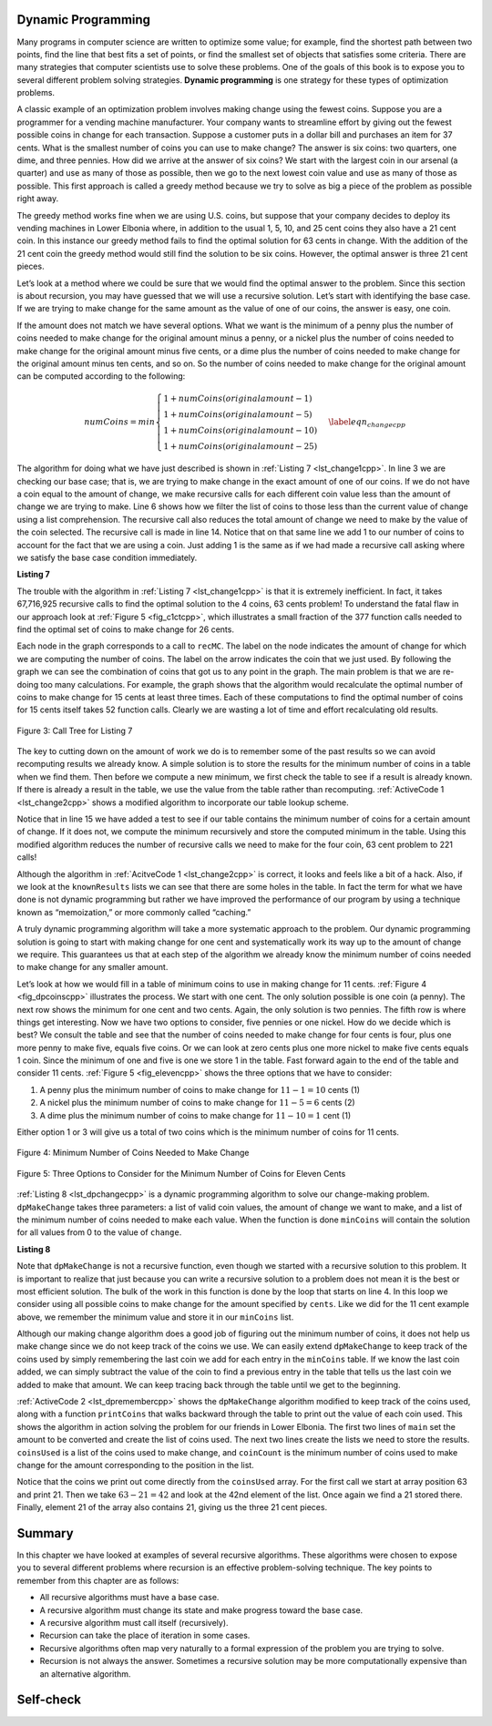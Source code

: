 ..  Copyright (C)  Brad Miller, David Ranum, and Jan Pearce
    This work is licensed under the Creative Commons Attribution-NonCommercial-ShareAlike 4.0 International License. To view a copy of this license, visit http://creativecommons.org/licenses/by-nc-sa/4.0/.


Dynamic Programming
-------------------

Many programs in computer science are written to optimize some value;
for example, find the shortest path between two points, find the line
that best fits a set of points, or find the smallest set of objects that
satisfies some criteria. There are many strategies that computer
scientists use to solve these problems. One of the goals of this book is
to expose you to several different problem solving strategies. **Dynamic
programming** is one strategy for these types of optimization problems.

A classic example of an optimization problem involves making change
using the fewest coins. Suppose you are a programmer for a vending
machine manufacturer. Your company wants to streamline effort by giving
out the fewest possible coins in change for each transaction. Suppose a
customer puts in a dollar bill and purchases an item for 37 cents. What
is the smallest number of coins you can use to make change? The answer
is six coins: two quarters, one dime, and three pennies. How did we
arrive at the answer of six coins? We start with the largest coin in our
arsenal (a quarter) and use as many of those as possible, then we go to
the next lowest coin value and use as many of those as possible. This
first approach is called a greedy method because we try to solve as
big a piece of the problem as possible right away.



The greedy method works fine when we are using U.S. coins, but suppose
that your company decides to deploy its vending machines in Lower
Elbonia where, in addition to the usual 1, 5, 10, and 25 cent coins they
also have a 21 cent coin. In this instance our greedy method fails to
find the optimal solution for 63 cents in change. With the addition of
the 21 cent coin the greedy method would still find the solution to be
six coins. However, the optimal answer is three 21 cent pieces.

Let’s look at a method where we could be sure that we would find the
optimal answer to the problem. Since this section is about recursion,
you may have guessed that we will use a recursive solution. Let’s start
with identifying the base case. If we are trying to make change for the
same amount as the value of one of our coins, the answer is easy, one
coin.

If the amount does not match we have several options. What we want is
the minimum of a penny plus the number of coins needed to make change
for the original amount minus a penny, or a nickel plus the number of
coins needed to make change for the original amount minus five cents, or
a dime plus the number of coins needed to make change for the original
amount minus ten cents, and so on. So the number of coins needed to make
change for the original amount can be computed according to the
following:

.. math::

      numCoins =
       min
       \begin{cases}
       1 + numCoins(original amount - 1) \\
       1 + numCoins(original amount - 5) \\
       1 + numCoins(original amount - 10) \\
       1 + numCoins(original amount - 25)
       \end{cases}
       \label{eqn_changecpp}


The algorithm for doing what we have just described is shown in
:ref:`Listing 7 <lst_change1cpp>`. In line 3 we are checking our base case;
that is, we are trying to make change in the exact amount of one of our
coins. If we do not have a coin equal to the amount of change, we make
recursive calls for each different coin value less than the amount of
change we are trying to make. Line 6 shows how we filter the
list of coins to those less than the current value of change using a
list comprehension. The recursive call also reduces the total amount of
change we need to make by the value of the coin selected. The recursive
call is made in line 14. Notice that on that same line we add 1
to our number of coins to account for the fact that we are using a coin.
Just adding 1 is the same as if we had made a recursive call asking
where we satisfy the base case condition immediately.

.. _lst_change1cpp:


.. highlight:: cpp
    :linenothreshold: 5

**Listing 7**

.. tabbed:: coincpp

    .. tab:: C++

        .. activecode:: lst_change11cpp
            :caption: Recursively Counting Coins with Table Lookup C++
            :language: cpp

            #include <iostream>
            #include <vector>
            using namespace std;

            int recMC_greedy(vector<int> coinValueList, int change){
                    if (change==0){ //base case if, change is 0, then the number of coins have been finalized
                        return 0;
                    }
                    else{
                        int cur_max=*max_element(coinValueList.begin(), coinValueList.end());//use the maximum in the list to see how many of these can be used to form the sum
                        int count=int(change/cur_max); //find how many of the max is needed to make the change so that the number of coins used is minimum
                        coinValueList.erase(std::remove(coinValueList.begin(), coinValueList.end(), cur_max), coinValueList.end()); //erasing the current max so that a different max can be
                                                                                                                                    //used in next recursion and continue the greedy process
                        return count + recMC_greedy(coinValueList, change-cur_max*count); //returns the counts of the coins using recursion
                        }
            }

            int main() {
              int arr2[] = {1, 5, 10,21, 25};
              vector<int> coinValueList(arr2,arr2+(sizeof(arr2)/ sizeof(arr2[0])));  //Initializing vector
              cout<<recMC_greedy(coinValueList,63)<<endl; //using the greedy algorithm for the edge case 63 whose optimal solution is 3 coins of 21
              return 0;                                  //but greedy algorithm gives 6 coins which is not the most optimum solution
            }


    .. tab:: Python

        .. activecode:: lst_change12cpp
           :caption: Recursively Counting Coins with Table Lookup Python
           :language: python

           def recMC_greedy(coinValueList,change):
             if change==0:  #base case if, change is 0, then the number of coins have been finalized
               return 0
             else:
               cur_max=max(coinValueList) #use the maximum in the list to see how many of these can be used to form the sum
               count=change//cur_max #find how many of the max is needed to make the change so that the number of coins used is minimum
               index=coinValueList.index(cur_max)
               del coinValueList[index]   #erasing the current max so that a different max can be
                                          #used in next recursion and continue the greedy process
               return count + recMC_greedy(coinValueList, change-cur_max*count) #returns the counts of the coins using recursion

           def main():
             print(recMC_greedy([1,5,10,21,25],63)) #using the greedy algorithm for the edge case 63 whose optimal solution is 3 coins of 21
                                                    #but greedy algorithm gives 6 coins which is not the most optimum solution
           main()


.. highlight:: cpp
    :linenothreshold: 500

The trouble with the algorithm in :ref:`Listing 7 <lst_change1cpp>` is that it is
extremely inefficient. In fact, it takes 67,716,925 recursive calls to
find the optimal solution to the 4 coins, 63 cents problem! To
understand the fatal flaw in our approach look at :ref:`Figure 5 <fig_c1ctcpp>`,
which illustrates a small fraction of the 377 function calls needed to
find the optimal set of coins to make change for 26 cents.

Each node in the graph corresponds to a call to ``recMC``. The label on
the node indicates the amount of change for which we are computing the
number of coins. The label on the arrow indicates the coin that we just
used. By following the graph we can see the combination of coins that
got us to any point in the graph. The main problem is that we are
re-doing too many calculations. For example, the graph shows that the
algorithm would recalculate the optimal number of coins to make change
for 15 cents at least three times. Each of these computations to find
the optimal number of coins for 15 cents itself takes 52 function calls.
Clearly we are wasting a lot of time and effort recalculating old
results.

.. _fig_c1ctcpp:

.. figure:: Figures/callTree.png
   :align: center
   :width: 100%
   :alt: image

   Figure 3: Call Tree for Listing 7

The key to cutting down on the amount of work we do is to remember some
of the past results so we can avoid recomputing results we already know.
A simple solution is to store the results for the minimum number of
coins in a table when we find them. Then before we compute a new
minimum, we first check the table to see if a result is already known.
If there is already a result in the table, we use the value from the
table rather than recomputing. :ref:`ActiveCode 1 <lst_change2cpp>` shows a modified
algorithm to incorporate our table lookup scheme.

.. tabbed:: coin2cpp

    .. tab:: C++

        .. activecode:: lst_change2cpp
            :caption: Recursively Counting Coins with Table Lookup C++
            :language: cpp

            #include <iostream>
            #include <vector>
            using namespace std;

            int recDC(vector<int> coinValueList, int change, vector<int>   knownResults){
                int minCoins, numCoins;
                minCoins = change;

                for (unsigned int i = 0; i< coinValueList.size(); i++){
                    if (coinValueList[i] == change){
                        knownResults[change] = 1;
                        return 1;
                    }
                    else if(knownResults[change] > 0){
                        return knownResults[change];
                    }
                }
                for (unsigned int y=0; y<coinValueList.size(); y++){
                    if (coinValueList[y] <= change){
                        numCoins = 1 + recDC(coinValueList, change - coinValueList[y], knownResults);
                        if (numCoins < minCoins){
                            minCoins = numCoins;
                            knownResults[change] = minCoins;
                        }
                    }
                }
                return minCoins;
            }

            int main(){
                vector<int> coinValueList = {1,5,10,25};
                int change = 63;
                vector<int> knownResults(64, 0);
                cout<<recDC(coinValueList,change,knownResults)<<endl;
                return 0;
            }

    .. tab:: Python

        .. activecode:: lst_change14cpp
           :caption: Recursively Counting Coins with Table Lookup Python
           :language: python

           def recDC(coinValueList,change,knownResults):
              minCoins = change
              if change in coinValueList:
                  knownResults[change] = 1
                  return 1
              elif knownResults[change] > 0:
                  return knownResults[change]
              else:
                  for i in [c for c in coinValueList if c <= change]:
                      numCoins = 1 + recDC(coinValueList, change-i, knownResults)
                      if numCoins < minCoins:
                          minCoins = numCoins
                          knownResults[change] = minCoins
                  return minCoins

           def main():
                print(recDC([1,5,10,21,25],63,[0]*64))
           main()

Notice that in line 15 we have added a test to see if our table
contains the minimum number of coins for a certain amount of change. If
it does not, we compute the minimum recursively and store the computed
minimum in the table. Using this modified algorithm reduces the number
of recursive calls we need to make for the four coin, 63 cent problem to
221 calls!

Although the algorithm in :ref:`AcitveCode 1 <lst_change2cpp>` is correct, it looks and
feels like a bit of a hack.  Also, if we look at the ``knownResults`` lists
we can see that there are some holes in the table. In fact the term for
what we have done is not dynamic programming but rather we have improved
the performance of our program by using a technique known as
“memoization,” or more commonly called “caching.”

A truly dynamic programming algorithm will take a more systematic
approach to the problem. Our dynamic programming solution is going to
start with making change for one cent and systematically work its way up
to the amount of change we require. This guarantees us that at each step
of the algorithm we already know the minimum number of coins needed to
make change for any smaller amount.

Let’s look at how we would fill in a table of minimum coins to use in
making change for 11 cents. :ref:`Figure 4 <fig_dpcoinscpp>` illustrates the
process. We start with one cent. The only solution possible is one coin
(a penny). The next row shows the minimum for one cent and two cents.
Again, the only solution is two pennies. The fifth row is where things
get interesting. Now we have two options to consider, five pennies or
one nickel. How do we decide which is best? We consult the table and see
that the number of coins needed to make change for four cents is four,
plus one more penny to make five, equals five coins. Or we can look at
zero cents plus one more nickel to make five cents equals 1 coin. Since
the minimum of one and five is one we store 1 in the table. Fast forward
again to the end of the table and consider 11 cents. :ref:`Figure 5 <fig_elevencpp>`
shows the three options that we have to consider:

#. A penny plus the minimum number of coins to make change for
   :math:`11-1 = 10` cents (1)

#. A nickel plus the minimum number of coins to make change for
   :math:`11 - 5 = 6` cents (2)

#. A dime plus the minimum number of coins to make change for
   :math:`11 - 10 = 1` cent (1)

Either option 1 or 3 will give us a total of two coins which is the
minimum number of coins for 11 cents.

.. _fig_dpcoinscpp:

.. figure:: Figures/changeTable.png
   :align: center
   :alt: image

   Figure 4: Minimum Number of Coins Needed to Make Change

.. _fig_elevencpp:

.. figure:: Figures/elevenCents.png
   :align: center
   :alt: image

   Figure 5: Three Options to Consider for the Minimum Number of Coins for Eleven Cents

:ref:`Listing 8 <lst_dpchangecpp>` is a dynamic programming algorithm to solve our
change-making problem. ``dpMakeChange`` takes three parameters: a list
of valid coin values, the amount of change we want to make, and a list
of the minimum number of coins needed to make each value. When the
function is done ``minCoins`` will contain the solution for all values
from 0 to the value of ``change``.

.. _lst_dpchangecpp:

**Listing 8**

.. tabbed:: coin3cpp

    .. tab:: C++

        .. activecode:: lst_change13cpp
           :caption: Recursively Counting Coins with Table Lookup C++
           :language: cpp

            #include <iostream>
            #include <vector>
            using namespace std;

            int dpMakeChange(vector<int> coinValueList, int change, vector<int> minCoins){
                for (int cents = 0 ; cents < change+1; cents++){
                    int coinCount = cents;
                    for (int j : coinValueList){
                        if (j <= cents){
                            if (minCoins[cents-j] + 1 < coinCount){
                                coinCount = minCoins[cents-j]+1;
                            }
                        }
                    }
                    minCoins[cents] = coinCount;
                }
                return minCoins[change];
            }

            int main(){
                vector<int> coinValueList = {1,5,10,21,25};
                int change = 63;
                vector<int> minCoins(64, 0);
                cout << dpMakeChange(coinValueList, change, minCoins) << endl;
                return 0;
            }

    .. tab:: Python

        .. activecode:: lst_change100cpp
           :caption: Recursively Counting Coins with Table Lookup Python
           :language: python

           def dpMakeChange(coinValueList,change,minCoins):
              for cents in range(change+1):
                  coinCount = cents
                  for j in [c for c in coinValueList if c <= cents]:
                      if minCoins[cents-j] + 1 < coinCount:
                          coinCount = minCoins[cents-j]+1
                  minCoins[cents] = coinCount

              return minCoins[change]


           def main():
              print([1,5,10,21,25], 63, [0]*64)
           main()

Note that ``dpMakeChange`` is not a recursive function, even though we
started with a recursive solution to this problem. It is important to
realize that just because you can write a recursive solution to a
problem does not mean it is the best or most efficient solution. The
bulk of the work in this function is done by the loop that starts on
line 4. In this loop we consider using all possible coins to
make change for the amount specified by ``cents``. Like we did for the
11 cent example above, we remember the minimum value and store it in our
``minCoins`` list.

Although our making change algorithm does a good job of figuring out the
minimum number of coins, it does not help us make change since we do not
keep track of the coins we use. We can easily extend ``dpMakeChange`` to
keep track of the coins used by simply remembering the last coin we add
for each entry in the ``minCoins`` table. If we know the last coin
added, we can simply subtract the value of the coin to find a previous
entry in the table that tells us the last coin we added to make that
amount. We can keep tracing back through the table until we get to the
beginning.

:ref:`ActiveCode 2 <lst_dpremembercpp>` shows the ``dpMakeChange`` algorithm
modified to keep track of the coins used, along with a function
``printCoins`` that walks backward through the table to print out the
value of each coin used.
This shows the algorithm in
action solving the problem for our friends in Lower Elbonia. The first
two lines of ``main`` set the amount to be converted and create the list of coins used. The next two
lines create the lists we need to store the results. ``coinsUsed`` is a
list of the coins used to make change, and ``coinCount`` is the minimum
number of coins used to make change for the amount corresponding to the
position in the list.

Notice that the coins we print out come directly from the ``coinsUsed``
array. For the first call we start at array position 63 and print 21.
Then we take :math:`63 - 21 = 42` and look at the 42nd element of the
list. Once again we find a 21 stored there. Finally, element 21 of the
array also contains 21, giving us the three 21 cent pieces.

.. tabbed:: coin4cpp

    .. tab:: C++

        .. activecode:: lst_dpremembercpp
            :caption: Complete Solution to the Change Problem C++
            :language: cpp

            #include <iostream>
            #include <vector>
            using namespace std;

            int dpMakeChange(vector<int> coinValueList, int change, vector<int> minCoins,   vector<int> coinsUsed){
                for (int cents = 0 ; cents < change+1; cents++){
                    int coinCount = cents;
                    int newCoin = 1;
                    for (int j : coinValueList){
                        if (j <= cents){
                            if (minCoins[cents-j] + 1 < coinCount){
                                coinCount = minCoins[cents-j]+1;
                                newCoin = j;
                            }
                        }
                    }
                    minCoins[cents] = coinCount;
                    coinsUsed[cents] = newCoin;
                }
                return minCoins[change];
            }

            vector<int> dpMakeChange2(vector<int> coinValueList, int change, vector<int>   minCoins, vector<int> coinsUsed){
                for (int cents = 0 ; cents < change+1; cents++){
                    int coinCount = cents;
                    int newCoin = 1;
                    for (int j : coinValueList){
                        if (j <= cents){
                            if (minCoins[cents-j] + 1 < coinCount){
                                coinCount = minCoins[cents-j]+1;
                                newCoin = j;
                            }
                        }
                    }
                    minCoins[cents] = coinCount;
                    coinsUsed[cents] = newCoin;
                }
                return coinsUsed;
            }

            int printCoins(vector<int> coinsUsed, int change){
                int coin = change;
                while (coin > 0){
                    int thisCoin = coinsUsed[coin];
                    cout << thisCoin << endl;
                    coin = coin - thisCoin;
                }
            }

            int main(){
                vector<int> clist = {1,5,10,21,25};
                int amnt = 63;
                vector<int> minCoins(amnt+1, 0);

                vector<int> coinsUsed(amnt+1, 0);
                vector<int> coinCount(amnt+1, 0);

                cout<<"Making change for " << amnt << " requires" << endl;
                cout<<dpMakeChange(clist,amnt,minCoins,coinsUsed)<< " coins" << endl;
                cout << "They are: " << endl;
                printCoins(dpMakeChange2(clist,amnt,minCoins,coinsUsed),amnt);
                cout << "The used list is as follows: " << endl;
                vector<int> coinsUsed2 = dpMakeChange2(clist,amnt,minCoins,coinsUsed);
                cout << "[";
                for (int i = 0; i<coinsUsed2.size(); i++){
                    cout << coinsUsed2[i] << ", ";
                }
                cout << "]" << endl;
                return 0;
            }

    .. tab:: Python

        .. activecode:: lst_dprememberpy
            :caption: Complete Solution to the Change Problem Python
            :nocodelens:

            def dpMakeChange(coinValueList,change,minCoins,coinsUsed):
                for cents in range(change+1):
                    coinCount = cents
                    newCoin = 1
                    for j in [c for c in coinValueList if c <= cents]:
                        if minCoins[cents-j] + 1 < coinCount:
                            coinCount = minCoins[cents-j]+1
                            newCoin = j
                    minCoins[cents] = coinCount
                    coinsUsed[cents] = newCoin
                return minCoins[change]

            def printCoins(coinsUsed,change):
                coin = change
                while coin > 0:
                    thisCoin = coinsUsed[coin]
                    print(thisCoin)
                    coin = coin - thisCoin

            def main():
                amnt = 63
                clist = [1,5,10,21,25]
                coinsUsed = [0]*(amnt+1)
                coinCount = [0]*(amnt+1)

                print("Making change for",amnt,"requires")
                print(dpMakeChange(clist,amnt,coinCount,coinsUsed),"coins")
                print("They are:")
                printCoins(coinsUsed,amnt)
                print("The used list is as follows:")
                print(coinsUsed)

            main()

Summary
-------

In this chapter we have looked at examples of several recursive
algorithms. These algorithms were chosen to expose you to several
different problems where recursion is an effective problem-solving
technique. The key points to remember from this chapter are as follows:

-  All recursive algorithms must have a base case.

-  A recursive algorithm must change its state and make progress toward
   the base case.

-  A recursive algorithm must call itself (recursively).

-  Recursion can take the place of iteration in some cases.

-  Recursive algorithms often map very naturally to a formal expression
   of the problem you are trying to solve.

-  Recursion is not always the answer. Sometimes a recursive solution
   may be more computationally expensive than an alternative algorithm.

Self-check
----------

.. mchoice:: laws
   :multiple_answers:
   :answer_a: It must progress from the base case
   :answer_b: It must move towards the base case
   :answer_c: It must have a base case
   :answer_d: It must call itself
   :correct: b,c,d
   :feedback_a: If it starts at the base case, then when would it stop?
   :feedback_b: Correct. The base case is your endpoint.
   :feedback_c: Correct. The base case is essential if you want a stopping point
   :feedback_d: Correct. If it doesn't call itself then it won't repeat

   What are the three laws of recursion for an algorithm? (choose all that are correct)

.. dragndrop:: whenToRecurse
  :feedback: Consider what would make you stop the process for each one.
  :match_1: Counting the number of items in a list|||Iteration
  :match_2: Going through an entire tree|||Recursion

  Which implementation would be ideal for each problem.

.. shortanswer:: recursiveWeakness

   Sometimes recursion can be more computationally expensive than an alternative.
   In what ways would this be?
